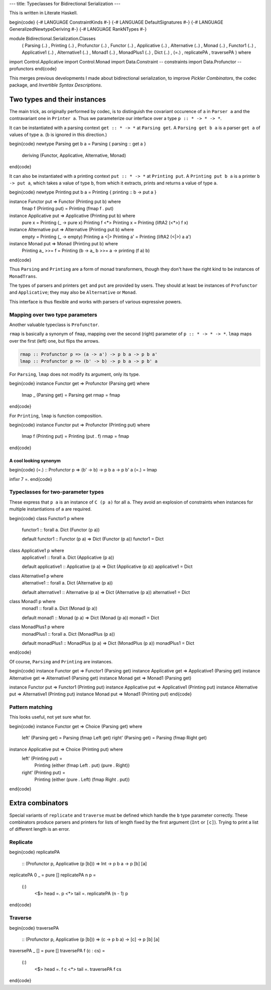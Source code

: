 ---
title: Typeclasses for Bidirectional Serialization
---

This is written in Literate Haskell.

\begin{code}
{-# LANGUAGE ConstraintKinds #-}
{-# LANGUAGE DefaultSignatures #-}
{-# LANGUAGE GeneralizedNewtypeDeriving #-}
{-# LANGUAGE RankNTypes #-}

module Bidirectional.Serialization.Classes
  ( Parsing (..)
  , Printing (..)
  , Profunctor (..)
  , Functor (..)
  , Applicative (..)
  , Alternative (..)
  , Monad (..)
  , Functor1 (..)
  , Applicative1 (..)
  , Alternative1 (..)
  , Monad1 (..)
  , MonadPlus1 (..)
  , Dict (..)
  , (=.)
  , replicatePA
  , traversePA
  ) where

import Control.Applicative
import Control.Monad
import Data.Constraint -- constraints
import Data.Profunctor -- profunctors
\end{code}

This merges previous developments I made about bidirectional serialization,
to improve *Pickler Combinators*, the codec package, and *Invertible Syntax
Descriptions*.

Two types and their instances
=============================

The main trick, as originally performed by codec, is to distinguish the
covariant occurence of ``a`` in ``Parser a`` and the contravariant one in
``Printer a``. Thus we parameterize our interface over a type
``p :: * -> * -> *``.

It can be instantiated with a parsing context ``get :: * -> *`` at
``Parsing get``. A ``Parsing get b a`` is a parser ``get a`` of
values of type ``a``. (``b`` is ignored in this direction.)

\begin{code}
newtype Parsing get b a = Parsing { parsing :: get a }
  deriving (Functor, Applicative, Alternative, Monad)
\end{code}

It can also be instantiated with a printing context ``put :: * -> *`` at
``Printing put``. A ``Printing put b a`` is a printer ``b -> put a``, which
takes a value of type ``b``, from which it extracts, prints and returns a value
of type ``a``.

\begin{code}
newtype Printing put b a = Printing { printing :: b -> put a }

instance Functor put => Functor (Printing put b) where
  fmap f (Printing put) = Printing (fmap f . put)

instance Applicative put => Applicative (Printing put b) where
  pure x = Printing (\_ -> pure x)
  Printing f <*> Printing x = Printing (liftA2 (<*>) f x)

instance Alternative put => Alternative (Printing put b) where
  empty = Printing (\_ -> empty)
  Printing a <|> Printing a' = Printing (liftA2 (<|>) a a')

instance Monad put => Monad (Printing put b) where
  Printing a_ >>= f = Printing (\b -> a_ b >>= \a -> printing (f a) b)
\end{code}

Thus ``Parsing`` and ``Printing`` are a form of monad transformers,
though they don't have the right kind to be instances of ``MonadTrans``.

The types of parsers and printers ``get`` and ``put`` are provided by users.
They should at least be instances of ``Profunctor`` and ``Applicative``; they
may also be ``Alternative`` or ``Monad``.

This interface is thus flexible and works with parsers of various expressive
powers.

Mapping over two type parameters
--------------------------------

Another valuable typeclass is ``Profunctor``.

``rmap`` is basically a synonym of ``fmap``, mapping over the second (right)
parameter of ``p :: * -> * -> *``. ``lmap`` maps over the first (left) one, but
flips the arrows.

.. code:: haskell

  rmap :: Profunctor p => (a -> a') -> p b a -> p b a'
  lmap :: Profunctor p => (b' -> b) -> p b a -> p b' a

For ``Parsing``, ``lmap`` does not modify its argument, only its type.

\begin{code}
instance Functor get => Profunctor (Parsing get) where
  lmap _ (Parsing get) = Parsing get
  rmap = fmap
\end{code}

For ``Printing``, ``lmap`` is function composition.

\begin{code}
instance Functor put => Profunctor (Printing put) where
  lmap f (Printing put) = Printing (put . f)
  rmap = fmap
\end{code}

A cool looking synonym
++++++++++++++++++++++

\begin{code}
(=.) :: Profunctor p => (b' -> b) -> p b a -> p b' a
(=.) = lmap

infixr 7 =.
\end{code}

Typeclasses for two-parameter types
-----------------------------------

These express that ``p a`` is an instance of ``C (p a)`` for all ``a``.
They avoid an explosion of constraints when instances for multiple
instantiations of ``a`` are required.

\begin{code}
class Functor1 p where
  functor1 :: forall a. Dict (Functor (p a))

  default functor1 :: Functor (p a) => Dict (Functor (p a))
  functor1 = Dict

class Applicative1 p where
  applicative1 :: forall a. Dict (Applicative (p a))

  default applicative1 :: Applicative (p a) => Dict (Applicative (p a))
  applicative1 = Dict

class Alternative1 p where
  alternative1 :: forall a. Dict (Alternative (p a))

  default alternative1 :: Alternative (p a) => Dict (Alternative (p a))
  alternative1 = Dict

class Monad1 p where
  monad1 :: forall a. Dict (Monad (p a))

  default monad1 :: Monad (p a) => Dict (Monad (p a))
  monad1 = Dict

class MonadPlus1 p where
  monadPlus1 :: forall a. Dict (MonadPlus (p a))

  default monadPlus1 :: MonadPlus (p a) => Dict (MonadPlus (p a))
  monadPlus1 = Dict
\end{code}

Of course, ``Parsing`` and ``Printing`` are instances.

\begin{code}
instance Functor get => Functor1 (Parsing get)
instance Applicative get => Applicative1 (Parsing get)
instance Alternative get => Alternative1 (Parsing get)
instance Monad get => Monad1 (Parsing get)

instance Functor put => Functor1 (Printing put)
instance Applicative put => Applicative1 (Printing put)
instance Alternative put => Alternative1 (Printing put)
instance Monad put => Monad1 (Printing put)
\end{code}

Pattern matching
----------------

This looks useful, not yet sure what for.

\begin{code}
instance Functor get => Choice (Parsing get) where
  left' (Parsing get) = Parsing (fmap Left get)
  right' (Parsing get) = Parsing (fmap Right get)

instance Applicative put => Choice (Printing put) where
  left' (Printing put) =
    Printing (either (fmap Left . put) (pure . Right))
  right' (Printing put) =
    Printing (either (pure . Left) (fmap Right . put))
\end{code}

Extra combinators
=================

Special variants of ``replicate`` and ``traverse`` must be defined
which handle the ``b`` type parameter correctly.
These combinators produce parsers and printers for lists of length
fixed by the first argument (``Int`` or ``[c]``).
Trying to print a list of different length is an error.

Replicate
---------

\begin{code}
replicatePA
  :: (Profunctor p, Applicative (p [b]))
  => Int -> p b a -> p [b] [a]
replicatePA 0 _ = pure []
replicatePA n p =
  (:)
    <$> head =. p
    <*> tail =. replicatePA (n - 1) p
\end{code}

Traverse
--------

\begin{code}
traversePA
  :: (Profunctor p, Applicative (p [b]))
  => (c -> p b a) -> [c] -> p [b] [a]
traversePA _ [] = pure []
traversePA f (c : cs) =
  (:)
    <$> head =. f c
    <*> tail =. traversePA f cs
\end{code}
